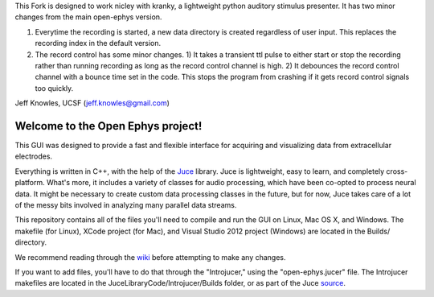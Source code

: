 This Fork is designed to work nicley with kranky, a lightweight python auditory stimulus presenter. It has two minor changes from the main open-ephys version. 

1) Everytime the recording is started, a new data directory is created regardless of user input. This replaces the recording index in the default version.

2) The record control has some minor changes. 1) It takes a transient ttl pulse to either start or stop the recording rather than running recording as long as the record control channel is high. 2) It debounces the record control channel with a bounce time set in the code.  This stops the program from crashing if it gets record control signals too quickly.  


Jeff Knowles, UCSF (jeff.knowles@gmail.com)



==================================
Welcome to the Open Ephys project!
==================================

This GUI was designed to provide a fast and flexible interface for acquiring and visualizing data from extracellular electrodes.

Everything is written in C++, with the help of the Juce_ library. Juce is lightweight, easy to learn, and completely cross-platform. What's more, it includes a variety of classes for audio processing, which have been co-opted to process neural data. It might be necessary to create custom data processing classes in the future, but for now, Juce takes care of a lot of the messy bits involved in analyzing many parallel data streams.

This repository contains all of the files you'll need to compile and run the GUI on Linux, Mac OS X, and Windows. The makefile (for Linux), XCode project (for Mac), and Visual Studio 2012 project (Windows) are located in the Builds/ directory.

We recommend reading through the wiki_ before attempting to make any changes.

If you want to add files, you'll have to do that through the "Introjucer," using the "open-ephys.jucer" file. The Introjucer makefiles are located in the JuceLibraryCode/Introjucer/Builds folder, or as part of the Juce source_.

.. _source: https://github.com/julianstorer/juce
.. _JUCE: http://www.rawmaterialsoftware.com/juce.php
.. _wiki: http://open-ephys.atlassian.net

